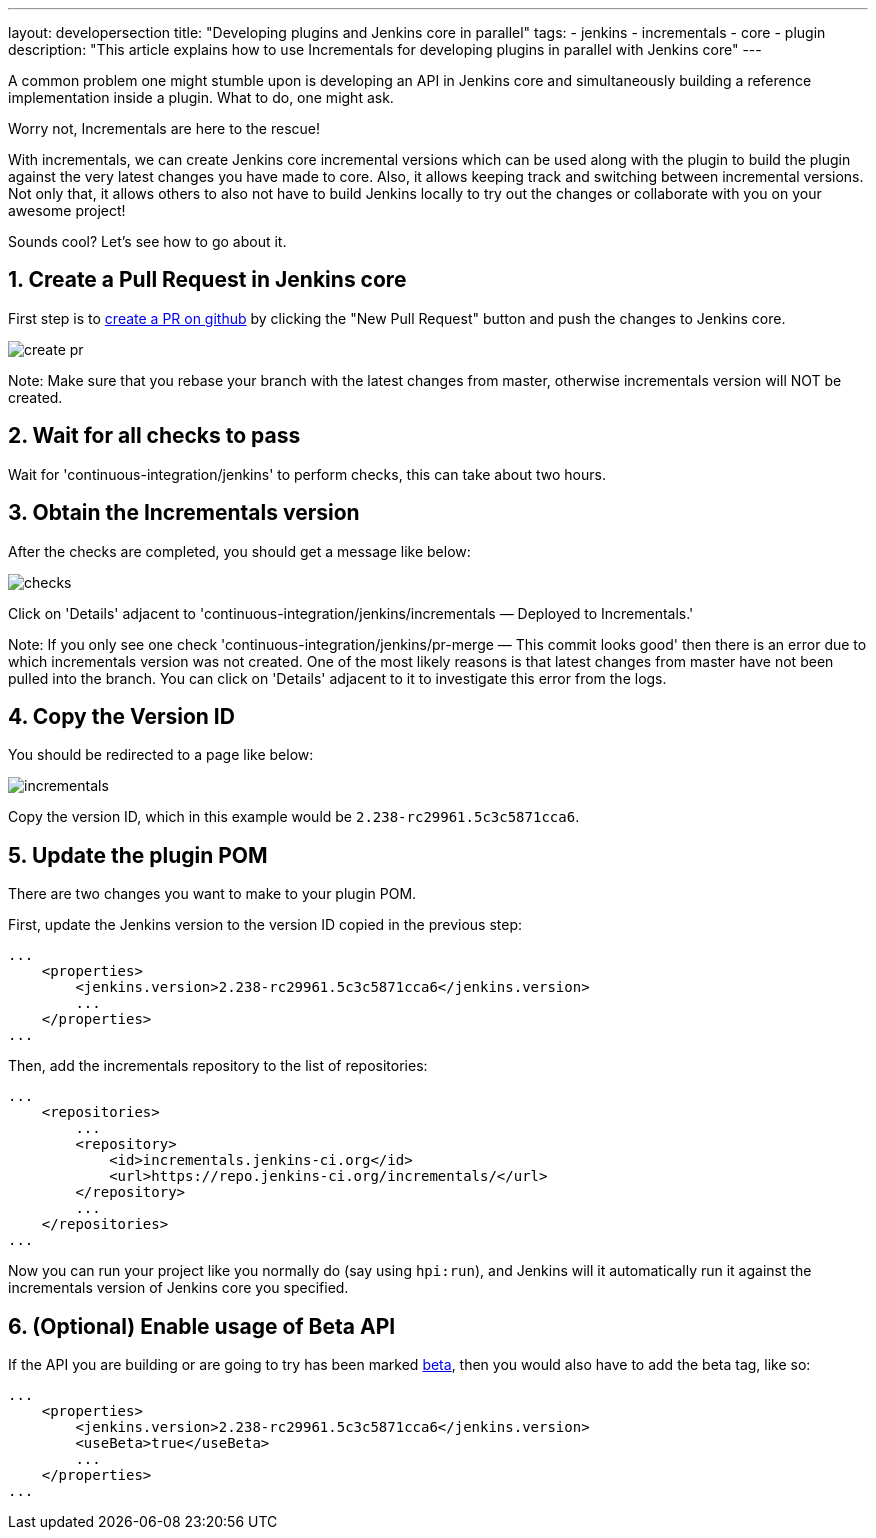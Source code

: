 ---
layout: developersection
title: "Developing plugins and Jenkins core in parallel"
tags:
- jenkins
- incrementals
- core
- plugin
description: "This article explains how to use Incrementals for developing plugins in parallel with Jenkins core"
---

A common problem one might stumble upon is developing an API in Jenkins core and simultaneously
building a reference implementation inside a plugin.
What to do, one might ask.

Worry not, Incrementals are here to the rescue!

With incrementals, we can create Jenkins core incremental versions which can be used along with the plugin to build the
plugin against the very latest changes you have made to core.
Also, it allows keeping track and switching between incremental versions.
Not only that, it allows others to also not have to build Jenkins locally to try out the changes or collaborate with
you on your awesome project!

Sounds cool? Let's see how to go about it.

== 1. Create a Pull Request in Jenkins core

First step is to link:https://github.com/jenkinsci/jenkins/pulls[create a PR on github] by clicking the "New Pull
Request" button and push the changes to Jenkins core.

image::/images/developer/plugin-development/incrementals/create-pr.png[]

Note: Make sure that you rebase your branch with the latest changes from master, otherwise incrementals version
will NOT be created.

== 2. Wait for all checks to pass

Wait for 'continuous-integration/jenkins' to perform checks, this can take about two hours.

== 3. Obtain the Incrementals version

After the checks are completed, you should get a message like below:

image::/images/developer/plugin-development/incrementals/checks.png[]

Click on 'Details' adjacent to 'continuous-integration/jenkins/incrementals — Deployed to Incrementals.'

Note: If you only see one check 'continuous-integration/jenkins/pr-merge — This commit looks good' then there is an
error due to which incrementals version was not created. One of the most likely reasons is that latest changes from
master have not been pulled into the branch. You can click on 'Details' adjacent to it to investigate this error from
the logs.

== 4. Copy the Version ID

You should be redirected to a page like below:

image::/images/developer/plugin-development/incrementals/incrementals.png[]

Copy the version ID, which in this example would be `2.238-rc29961.5c3c5871cca6`.

== 5. Update the plugin POM

There are two changes you want to make to your plugin POM.

First, update the Jenkins version to the version ID copied in the previous step:

```
...
    <properties>
        <jenkins.version>2.238-rc29961.5c3c5871cca6</jenkins.version>
        ...
    </properties>
...
```

Then, add the incrementals repository to the list of repositories:

```
...
    <repositories>
        ...
        <repository>
            <id>incrementals.jenkins-ci.org</id>
            <url>https://repo.jenkins-ci.org/incrementals/</url>
        </repository>
        ...
    </repositories>
...
```

Now you can run your project like you normally do (say using `hpi:run`), and Jenkins will it automatically run it
against the incrementals version of Jenkins core you specified.

== 6. (Optional) Enable usage of Beta API

If the API you are building or are going to try has been marked
link:https://www.jenkins.io/blog/2018/04/30/using-the-beta-annotation/[beta], then you would also have to add the
beta tag, like so:

```
...
    <properties>
        <jenkins.version>2.238-rc29961.5c3c5871cca6</jenkins.version>
        <useBeta>true</useBeta>
        ...
    </properties>
...
```
